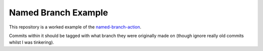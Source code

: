 ====================
Named Branch Example
====================

This repository is a worked example of the `named-branch-action
<https://github.com/Julian/named-branch-action>`_.

Commits within it should be tagged with what branch they were originally
made on (though ignore really old commits whilst I was tinkering).
